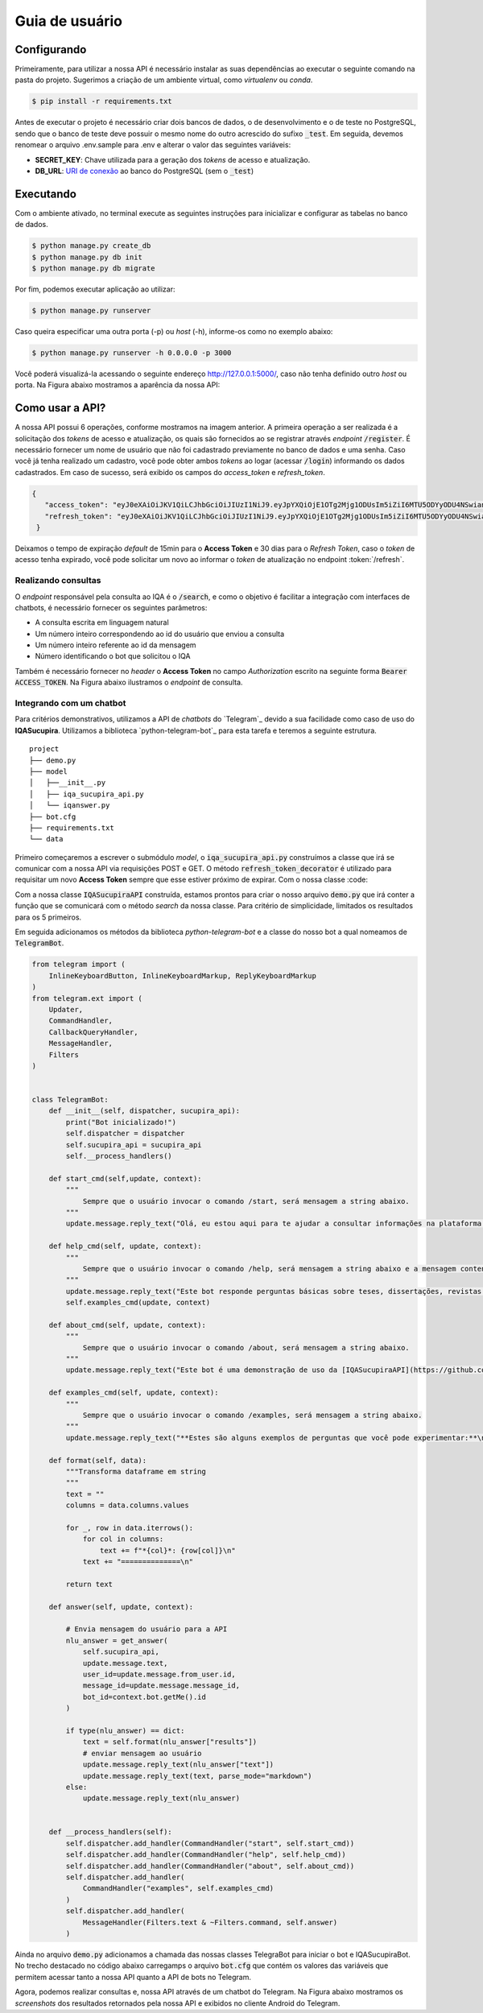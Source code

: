 ===============
Guia de usuário
===============

Configurando
-------------

Primeiramente, para utilizar a nossa API é necessário instalar as suas dependências ao executar o seguinte comando na pasta do projeto. Sugerimos a criação de um ambiente virtual, como *virtualenv* ou *conda*.

.. code-block:: console

     $ pip install -r requirements.txt


Antes de executar o projeto é necessário criar dois bancos de dados, o de desenvolvimento e o de teste no PostgreSQL, sendo que o banco de teste deve possuir o mesmo nome do outro acrescido do sufixo :code:`_test`. Em seguida, devemos renomear o arquivo .env.sample para .env e alterar o valor das seguintes variáveis:

- **SECRET_KEY**: Chave utilizada para a geração dos *tokens* de acesso e atualização.
- **DB_URL**: `URI de conexão`_ ao banco do PostgreSQL (sem o :code:`_test`)



Executando
------------

Com o ambiente ativado, no terminal execute as seguintes instruções para inicializar e configurar as tabelas no banco de dados.

.. code-block:: console

    $ python manage.py create_db
    $ python manage.py db init
    $ python manage.py db migrate


Por fim, podemos executar aplicação ao utilizar:

.. code-block:: console

    $ python manage.py runserver


Caso queira especificar uma outra porta (-p) ou *host* (-h), informe-os como no exemplo abaixo:

.. code-block:: console

   $ python manage.py runserver -h 0.0.0.0 -p 3000

Você poderá visualizá-la acessando o seguinte endereço http://127.0.0.1:5000/, caso não tenha definido outro *host* ou porta. Na Figura abaixo mostramos a aparência da nossa API:

.. image:: ./_static/iqasucupira-api.png
   :scale: 60 %
   :alt: API IQASucupira
   :align: center

Como usar a API?
----------------
A nossa API possui 6 operações, conforme mostramos na imagem anterior. A primeira operação a ser realizada é a solicitação dos *tokens* de acesso e atualização, os quais são fornecidos ao se registrar através *endpoint* :code:`/register`. É necessário fornecer um nome de usuário que não foi cadastrado previamente no banco de dados e uma senha. Caso você já tenha realizado um cadastro, você pode obter ambos *tokens* ao logar (acessar :code:`/login`) informando os dados cadastrados. Em caso de sucesso, será exibido os campos do *access_token* e *refresh_token*.

.. code-block:: javascript

   {
      "access_token": "eyJ0eXAiOiJKV1QiLCJhbGciOiJIUzI1NiJ9.eyJpYXQiOjE1OTg2Mjg1ODUsIm5iZiI6MTU5ODYyODU4NSwianRpIjoiOGI1MmRjYTctMmExYS00ODg2LThlYmYtMTM5MWRlZjdmZTdjIiwiZXhwIjoxNTk4NjI5NDg1LCJpZGVudGl0eSI6MSwiZnJlc2giOmZhbHNlLCJ0eXBlIjoiYWNjZXNzIn0.q4N8GafsVXtxYc3bCM_b7nj5oUZreTmwsPU-OKqV5gk",
      "refresh_token": "eyJ0eXAiOiJKV1QiLCJhbGciOiJIUzI1NiJ9.eyJpYXQiOjE1OTg2Mjg1ODUsIm5iZiI6MTU5ODYyODU4NSwianRpIjoiNzNmOTVkM2MtMmE3Yy00MmFiLWE3NzEtMmUxMTVhNzE2ZTU0IiwiZXhwIjoxNjAxMjIwNTg1LCJpZGVudGl0eSI6MSwidHlwZSI6InJlZnJlc2gifQ.yKD378KsDDETmU9zqtzj_sMmGN2_9UUHhFR1wj5tAnI"
    }

Deixamos o tempo de expiração *default* de 15min para o **Access Token** e 30 dias para o *Refresh Token*, caso o *token* de acesso tenha expirado, você pode solicitar um novo ao informar o *token* de atualização no endpoint :token:`/refresh`. 


Realizando consultas
''''''''''''''''''''

O *endpoint* responsável pela consulta ao IQA é o :code:`/search`, e como o objetivo é facilitar a integração com interfaces de chatbots, é necessário fornecer os seguintes parâmetros:

- A consulta escrita em linguagem natural
- Um número inteiro correspondendo ao id do usuário que enviou a consulta
- Um número inteiro referente ao id da mensagem
- Número identificando o bot que solicitou o IQA

Também é necessário fornecer no *header* o **Access Token** no campo *Authorization* escrito na seguinte forma :code:`Bearer ACCESS_TOKEN`. Na Figura abaixo ilustramos o *endpoint* de consulta.

.. image:: ./_static/search.png
   :scale: 60 %
   :alt: Endpoint de Consulta ao IQA
   :align: center


Integrando com um chatbot
'''''''''''''''''''''''''
Para critérios demonstrativos, utilizamos a API de *chatbots* do `Telegram`_ devido a sua facilidade como caso de uso do **IQASucupira**. Utilizamos a biblioteca `python-telegram-bot`_ para esta tarefa e teremos a seguinte estrutura.

::

    project
    ├── demo.py
    ├── model
    │   ├──__init__.py        
    │   ├── iqa_sucupira_api.py
    │   └── iqanswer.py
    ├── bot.cfg          
    ├── requirements.txt
    └── data

Primeiro começaremos a escrever o submódulo *model*, o :code:`iqa_sucupira_api.py` construímos a classe que irá se comunicar com a nossa API via requisições POST e GET. O método :code:`refresh_token_decorator` é utilizado para requisitar um novo **Access Token** sempre que esse estiver próximo de expirar. Com o nossa classe :code:


.. code-block:: python
   :emphasize-lines: 5,23,73 

    import time
    import requests
    import os

    def refresh_token_decorator(func):
        """
            Decorador utilizado para atualizar o TOKEN de acesso.
        """
        def wrapper(api,*args,**kwargs):
            try:
                if time.time() > api.access_token_expiration:
                    api.get_access_token()
                return func(api,*args,**kwargs)
            except TypeError:
                print("Missing Access Token!")
                return 404, {
                    "status": "fail",
                    "message": "Missing Access Token!"
                }
        return wrapper


    class IQASucupiraAPI:
        """
            Classe que realiza a comunicação com a API
        """

        access_token = None
        refresh_token = None
        access_token_expiration = None

        def __init__(self, username, password, endpoint):
            self.endpoint = endpoint
            try:
                endpoint_login = self.endpoint + "login"
                data = {
                    "username": username,
                    "password": password
                }
                response = requests.post(endpoint_login, json=data)
                resp = response.json()
                if response.status_code == 200:
                    # Obtém os tokens fornecidas pela API
                    self.access_token = resp["access_token"]
                    self.refresh_token = resp["refresh_token"]
                    # Define o tempo de expiração da token de acesso
                    self._update_access_token_expiration()
                    
            except Exception as e:
                print(e)

        def get_access_token(self):
            """ Método utilizado para obter o TOKEN de acesso da API
            """
            endpoint_refresh = self.endpoint + "refresh"
            head = {'Authorization': 'Bearer ' + self.refresh_token}
            try:
                response = requests.post(endpoint_refresh, headers=head)
                self.access_token = response.json()['access_token']
                self._update_access_token_expiration()
                return self.access_token
            except Exception as e:
                print(e)
                return None

        def _update_access_token_expiration(self, seconds = 840):
            """
                Método utilizado para definir o tempo quando o token de acesso deverá se atualizado.
            """
            self.access_token_expiration = time.time() + seconds   

        @refresh_token_decorator
        def search(self, query, user_id, message_id, bot_id):
            """ Realiza consultas à API
            """
            try:
                endpoint_search = self.endpoint + "search"
                head = {'Authorization': 'Bearer ' + self.access_token}
                params = {
                    "q": query, "uid": user_id, "mid": message_id, "bid": bot_id
                }
                response = requests.get(
                    endpoint_search, params=params, headers=head
                )
                return response.status_code, response.json()
            except Exception as e:
                return response.status_code, {
                    "status": "fail",
                    "message": e
                }


Com a nossa classe :code:`IQASucupiraAPI` construída, estamos prontos para criar o nosso arquivo :code:`demo.py` que irá conter a função que se comunicará com o método `search` da nossa classe. Para critério de simplicidade, limitados os resultados para os 5 primeiros.



.. code-block:: python
   :emphasize-lines: 5

    import pandas as pd
    import numpy as np


    def get_answer(api, text, user_id=None, message_id=None, bot_id=None):
        """
        Se sucesso retorna um dicionário com os campos "results" e "text",
        caso contrário retorna uma string.

        Parameters
        ----------
        api : IQASucupiraAPI
            instância do objeto que se comunica com a API
        text : str
            Mensagem a ser analisada pela API
        user_id : int
            ID de usuário do Telegram
        message_id : int
            ID da mensagem do usuário do Telegram
        bot_id : int
            ID do bot no Telegram
        Returns
        -------
            dict
                Dicionário contendo os resultados encontrados
            str
                Mensagem informando que ocorreu um erro ao se comunicar com o IQA

        """
        status, response = api.search(text, user_id, message_id, bot_id)
        if response and status == 200:
            response["results"] = pd.DataFrame(response["results"]).head(5)
            return response
        else:
            return "Algum erro aconteceu, tente novamente mais tarde."


Em seguida adicionamos os métodos da biblioteca *python-telegram-bot* e a classe do nosso bot a qual nomeamos de :code:`TelegramBot`.


.. code-block:: python

    from telegram import (
        InlineKeyboardButton, InlineKeyboardMarkup, ReplyKeyboardMarkup
    )
    from telegram.ext import (
        Updater,
        CommandHandler,
        CallbackQueryHandler,
        MessageHandler,
        Filters
    )


    class TelegramBot:
        def __init__(self, dispatcher, sucupira_api):
            print("Bot inicializado!")
            self.dispatcher = dispatcher
            self.sucupira_api = sucupira_api
            self.__process_handlers()

        def start_cmd(self,update, context):
            """
                Sempre que o usuário invocar o comando /start, será mensagem a string abaixo.
            """
            update.message.reply_text("Olá, eu estou aqui para te ajudar a consultar informações na plataforma Sucupira. Se você precisar de ajuda, utilize os comandos /examples ou /help.", parse_mode="markdown")

        def help_cmd(self, update, context):
            """
                Sempre que o usuário invocar o comando /help, será mensagem a string abaixo e a mensagem contendo exemplos
            """
            update.message.reply_text("Este bot responde perguntas básicas sobre teses, dissertações, revistas e artigos.", parse_mode="markdown")
            self.examples_cmd(update, context)

        def about_cmd(self, update, context):
            """
                Sempre que o usuário invocar o comando /about, será mensagem a string abaixo.
            """
            update.message.reply_text("Este bot é uma demonstração de uso da [IQASucupiraAPI](https://github.com/IQABots/QASucupira-API).", parse_mode="markdown")

        def examples_cmd(self, update, context):
            """
                Sempre que o usuário invocar o comando /examples, será mensagem a string abaixo.
            """
            update.message.reply_text("**Estes são alguns exemplos de perguntas que você pode experimentar:**\n\n- Revistas da área de computação.\n- Teses da área de computação com termo redes de computadores.\n- Artigos da área de computação com termo Internet da Coisas.", parse_mode="markdown")

        def format(self, data):
            """Transforma dataframe em string
            """
            text = ""
            columns = data.columns.values

            for _, row in data.iterrows():
                for col in columns:
                    text += f"*{col}*: {row[col]}\n"
                text += "==============\n"

            return text

        def answer(self, update, context):

            # Envia mensagem do usuário para a API
            nlu_answer = get_answer(
                self.sucupira_api,
                update.message.text,
                user_id=update.message.from_user.id,
                message_id=update.message.message_id,
                bot_id=context.bot.getMe().id
            )

            if type(nlu_answer) == dict:
                text = self.format(nlu_answer["results"])
                # enviar mensagem ao usuário
                update.message.reply_text(nlu_answer["text"])
                update.message.reply_text(text, parse_mode="markdown")
            else:
                update.message.reply_text(nlu_answer)


        def __process_handlers(self):
            self.dispatcher.add_handler(CommandHandler("start", self.start_cmd))
            self.dispatcher.add_handler(CommandHandler("help", self.help_cmd))
            self.dispatcher.add_handler(CommandHandler("about", self.about_cmd))
            self.dispatcher.add_handler(
                CommandHandler("examples", self.examples_cmd)
            )
            self.dispatcher.add_handler(
                MessageHandler(Filters.text & ~Filters.command, self.answer)
            )


Ainda no arquivo :code:`demo.py` adicionamos a chamada das nossas classes TelegraBot para iniciar o bot e IQASucupiraBot. No trecho destacado no código abaixo carregamps o arquivo :code:`bot.cfg` que contém os valores das variáveis que permitem acessar tanto a nossa API quanto a API de bots no Telegram.

.. code-block:: python
    :emphasize-lines: 7

    if __name__ == "__main__":

        from iqa_sucupira_api import IQASucupiraAPI
        import configparser

        config = configparser.ConfigParser()
        config.read('bot.cfg')


        # Inicializa a API
        api = IQASucupiraAPI(
            config["DEFAULT"]["username"],
            config["DEFAULT"]["password"],
            config["DEFAULT"]["endpoint"]
        )

        # Inicializar bot do Telegram
        updater = Updater(token=config["DEFAULT"]["token"], use_context=True)
        TelegramBot(updater.dispatcher, api)
        updater.start_polling()
        updater.idle()


Agora, podemos realizar consultas e, nossa API através de um chatbot do Telegram. Na Figura abaixo mostramos os *screenshots* dos resultados retornados pela nossa API e exibidos no cliente Android do Telegram.

.. _URI de conexão: https://www.postgresql.org/docs/current/libpq-connect.html#LIBPQ-CONNSTRING
